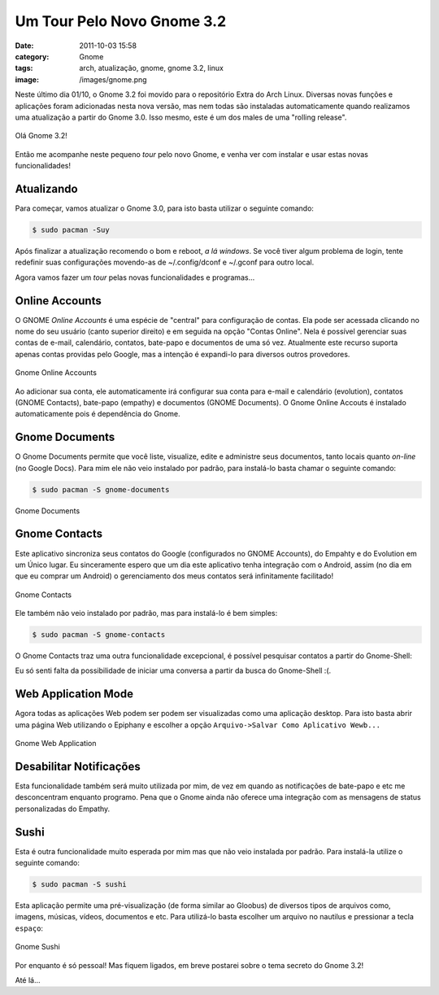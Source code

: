 Um Tour Pelo Novo Gnome 3.2
###########################
:date: 2011-10-03 15:58
:category: Gnome
:tags: arch, atualização, gnome, gnome 3.2, linux
:image: /images/gnome.png

Neste último dia 01/10, o Gnome 3.2 foi movido para o repositório Extra
do Arch Linux. Diversas novas funções e aplicações foram adicionadas
nesta nova versão, mas nem todas são instaladas automaticamente quando
realizamos uma atualização a partir do Gnome 3.0. Isso mesmo, este é um
dos males de uma "rolling release".

.. figure:: {filename}/images/gnome-3.2.png
	:align: center
	:target: {filename}/images/gnome-3.2.png
	:alt: Hello Gnome 3.2!

        Olá Gnome 3.2!

Então me acompanhe neste pequeno *tour* pelo novo Gnome, e venha ver com
instalar e usar estas novas funcionalidades!

.. more

Atualizando
-----------

Para começar, vamos atualizar o Gnome 3.0, para isto basta utilizar o
seguinte comando:

.. code-block:: bash

    $ sudo pacman -Suy

Após finalizar a atualização recomendo o bom e reboot, *a lá windows*.
Se você tiver algum problema de login, tente redefinir suas
configurações movendo-as de ~/.config/dconf e ~/.gconf para outro local.

Agora vamos fazer um *tour* pelas novas funcionalidades e programas...

Online Accounts
---------------

O GNOME *Online Accounts* é uma espécie de "central" para configuração
de contas. Ela pode ser acessada clicando no nome do seu usuário (canto
superior direito) e em seguida na opção "Contas Online". Nela é possível
gerenciar suas contas de e-mail, calendário, contatos, bate-papo e
documentos de uma só vez. Atualmente este recurso suporta apenas contas
providas pelo Google, mas a intenção é expandi-lo para diversos outros
provedores.

.. figure:: {filename}/images/gnome-online-accounts.png
	:align: center
	:target: {filename}/images/gnome-online-accounts.png
	:alt: Gnome Online Accounts

        Gnome Online Accounts

Ao adicionar sua conta, ele automaticamente irá configurar sua conta
para e-mail e calendário (evolution), contatos (GNOME Contacts),
bate-papo (empathy) e documentos (GNOME Documents). O Gnome Online
Accouts é instalado automaticamente pois é dependência do Gnome.

Gnome Documents
---------------

O Gnome Documents permite que você liste, visualize, edite e administre
seus documentos, tanto locais quanto *on-line* (no Google Docs). Para
mim ele não veio instalado por padrão, para instalá-lo basta chamar o
seguinte comando:

.. code-block:: bash

    $ sudo pacman -S gnome-documents


.. figure:: {filename}/images/documents.png
	:align: center
	:target: {filename}/images/documents.png
	:alt: Gnome Documents

        Gnome Documents

Gnome Contacts
--------------

Este aplicativo sincroniza seus contatos do Google (configurados no
GNOME Accounts), do Empahty e do Evolution em um Único lugar. Eu
sinceramente espero que um dia este aplicativo tenha integração com o
Android, assim (no dia em que eu comprar um Android) o gerenciamento dos
meus contatos será infinitamente facilitado!

.. figure:: {filename}/images/gnome-contacts.png
	:align: center
	:target: {filename}/images/gnome-contacts.png
	:alt: Gnome Contacts

        Gnome Contacts

Ele também não veio instalado por padrão, mas para instalá-lo é bem
simples:

.. code-block:: bash

    $ sudo pacman -S gnome-contacts

O Gnome Contacts traz uma outra funcionalidade excepcional, é possível
pesquisar contatos a partir do Gnome-Shell:

.. image:: {filename}/images/search-contacts.png
	:align: center
	:target: {filename}/images/search-contacts.png
	:alt: Gnome Shell Contacts Search


Eu só senti falta da possibilidade de iniciar uma conversa a partir da
busca do Gnome-Shell :(.

Web Application Mode
--------------------

Agora todas as aplicações Web podem ser podem ser visualizadas como uma
aplicação desktop. Para isto basta abrir uma página Web utilizando o
Epiphany e escolher a opção ``Arquivo->Salvar Como Aplicativo Wewb...``

.. figure:: {filename}/images/webapplication.png
	:align: center
	:target: {filename}/images/webapplication.png
	:alt: Gnome Web Application

        Gnome Web Application

Desabilitar Notificações
------------------------

Esta funcionalidade também será muito utilizada por mim, de vez em
quando as notificações de bate-papo e etc me desconcentram enquanto
programo. Pena que o Gnome ainda não oferece uma integração com as
mensagens de status personalizadas do Empathy.

.. image:: {filename}/images/notificacoes.png
	:align: center
	:target: {filename}/images/notificacoes.png
	:alt: Notificações

Sushi
-----

Esta é outra funcionalidade muito esperada por mim mas que não veio
instalada por padrão. Para instalá-la utilize o seguinte comando:

.. code-block:: bash

    $ sudo pacman -S sushi

Esta aplicação permite uma pré-visualização (de forma similar ao
Gloobus) de diversos tipos de arquivos como, imagens, músicas, vídeos,
documentos e etc. Para utilizá-lo basta escolher um arquivo no nautilus
e pressionar a tecla ``espaço``:

.. figure:: {filename}/images/sushi.png
	:align: center
	:target: {filename}/images/sushi.png
	:alt: Gnome Sushi

        Gnome Sushi

Por enquanto é só pessoal! Mas fiquem ligados, em breve postarei sobre o
tema secreto do Gnome 3.2!

Até lá...
